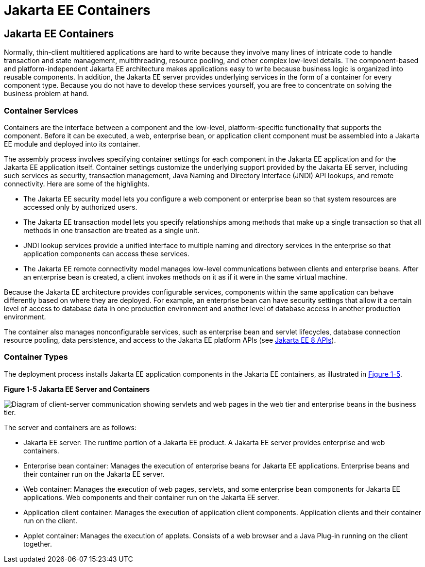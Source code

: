 Jakarta EE Containers
=====================

[[BNABO]][[jakarta-ee-containers]]

Jakarta EE Containers
---------------------

Normally, thin-client multitiered applications are hard to write because
they involve many lines of intricate code to handle transaction and
state management, multithreading, resource pooling, and other complex
low-level details. The component-based and platform-independent Jakarta EE
architecture makes applications easy to write because business logic is
organized into reusable components. In addition, the Jakarta EE server
provides underlying services in the form of a container for every
component type. Because you do not have to develop these services
yourself, you are free to concentrate on solving the business problem at
hand.

[[BNABP]][[container-services]]

Container Services
~~~~~~~~~~~~~~~~~~

Containers are the interface between a component and the low-level,
platform-specific functionality that supports the component. Before it
can be executed, a web, enterprise bean, or application client component
must be assembled into a Jakarta EE module and deployed into its container.

The assembly process involves specifying container settings for each
component in the Jakarta EE application and for the Jakarta EE application
itself. Container settings customize the underlying support provided by
the Jakarta EE server, including such services as security, transaction
management, Java Naming and Directory Interface (JNDI) API lookups, and
remote connectivity. Here are some of the highlights.

* The Jakarta EE security model lets you configure a web component or
enterprise bean so that system resources are accessed only by authorized
users.
* The Jakarta EE transaction model lets you specify relationships among
methods that make up a single transaction so that all methods in one
transaction are treated as a single unit.
* JNDI lookup services provide a unified interface to multiple naming
and directory services in the enterprise so that application components
can access these services.
* The Jakarta EE remote connectivity model manages low-level communications
between clients and enterprise beans. After an enterprise bean is
created, a client invokes methods on it as if it were in the same
virtual machine.

Because the Jakarta EE architecture provides configurable services,
components within the same application can behave differently based on
where they are deployed. For example, an enterprise bean can have
security settings that allow it a certain level of access to database
data in one production environment and another level of database access
in another production environment.

The container also manages nonconfigurable services, such as enterprise
bean and servlet lifecycles, database connection resource pooling, data
persistence, and access to the Jakarta EE platform APIs (see
link:overview008.html#BNACJ[Jakarta EE 8 APIs]).

[[BNABQ]][[container-types]]

Container Types
~~~~~~~~~~~~~~~

The deployment process installs Jakarta EE application components in the
Jakarta EE containers, as illustrated in link:#BNABR[Figure 1-5].

[[BNABR]]

.*Figure 1-5 Jakarta EE Server and Containers*
image:img/jakartaeett_dt_005.png[
"Diagram of client-server communication showing servlets and web pages in
the web tier and enterprise beans in the business tier."]

The server and containers are as follows:

* Jakarta EE server: The runtime portion of a Jakarta EE product. A Jakarta EE
server provides enterprise and web containers.
* Enterprise bean container: Manages the execution of enterprise beans for Jakarta EE
applications. Enterprise beans and their container run on the Jakarta EE
server.
* Web container: Manages the execution of web pages, servlets, and some
enterprise bean components for Jakarta EE applications. Web components and their
container run on the Jakarta EE server.
* Application client container: Manages the execution of application
client components. Application clients and their container run on the
client.
* Applet container: Manages the execution of applets. Consists of a web
browser and a Java Plug-in running on the client together.
